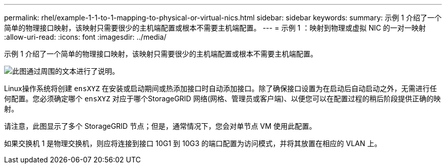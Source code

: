 ---
permalink: rhel/example-1-1-to-1-mapping-to-physical-or-virtual-nics.html 
sidebar: sidebar 
keywords:  
summary: 示例 1 介绍了一个简单的物理接口映射，该映射只需要很少的主机端配置或根本不需要主机端配置。 
---
= 示例 1 ：映射到物理或虚拟 NIC 的一对一映射
:allow-uri-read: 
:icons: font
:imagesdir: ../media/


[role="lead"]
示例 1 介绍了一个简单的物理接口映射，该映射只需要很少的主机端配置或根本不需要主机端配置。

image::../media/rhel_install_vlan_diag_1.gif[此图通过周围的文本进行了说明。]

Linux操作系统将创建 `ensXYZ` 在安装或启动期间或热添加接口时自动添加接口。除了确保接口设置为在启动后自动启动之外，无需进行任何配置。您必须确定哪个 `ensXYZ` 对应于哪个StorageGRID 网络(网格、管理员或客户端)、以便您可以在配置过程的稍后阶段提供正确的映射。

请注意，此图显示了多个 StorageGRID 节点；但是，通常情况下，您会对单节点 VM 使用此配置。

如果交换机 1 是物理交换机，则应将连接到接口 10G1 到 10G3 的端口配置为访问模式，并将其放置在相应的 VLAN 上。
